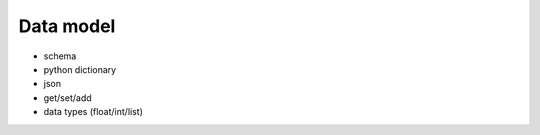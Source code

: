 Data model
===================================

* schema
* python dictionary
* json
* get/set/add
* data types (float/int/list)
